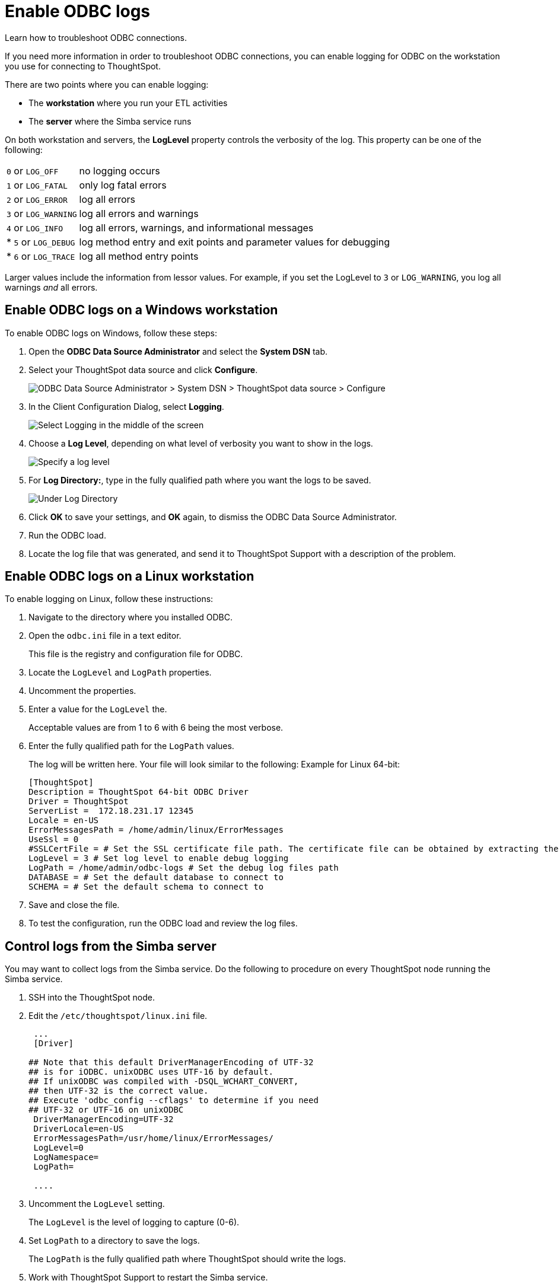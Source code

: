 = Enable ODBC logs
:last-updated: 06/23/2021
:experimental:
:linkattrs:
:description: Learn how to troubleshoot ODBC connections.


Learn how to troubleshoot ODBC connections.

If you need more information in order to troubleshoot ODBC connections, you can enable logging for ODBC on the workstation you use for connecting to ThoughtSpot.

There are two points where you can enable logging:

[#workstation]
* The *workstation* where you run your ETL activities
[#server]
* The *server* where the Simba service runs

[#loglevel]
On both workstation and servers, the *LogLevel* property controls the verbosity of the log. This property can be one of the following:

[horizontal]
`0` or `LOG_OFF`:: no logging occurs
`1` or `LOG_FATAL`:: only log fatal errors
`2` or `LOG_ERROR`:: log all errors
`3` or `LOG_WARNING`:: log all errors and warnings
`4` or `LOG_INFO`:: log all errors, warnings, and informational messages
* `5` or `LOG_DEBUG`:: log method entry and exit points and parameter values for debugging
* `6` or `LOG_TRACE`:: log all method entry points

Larger values include the information from lessor values.
For example, if you set the LogLevel to `3` or `LOG_WARNING`, you log all warnings _and_ all errors.

[#windows]
== Enable ODBC logs on a Windows workstation

To enable ODBC logs on Windows, follow these steps:

. Open the *ODBC Data Source Administrator* and select the *System DSN* tab.
. Select your ThoughtSpot data source and click *Configure*.
+
image::odbc_logs_1.png[ODBC Data Source Administrator > System DSN > ThoughtSpot data source > Configure]

. In the Client Configuration Dialog, select *Logging*.
+
image::odbc_logs_2.png[Select Logging in the middle of the screen, above Connection Settings]

. Choose a *Log Level*, depending on what level of verbosity you want to show in the logs.
+
image::odbc_logs_3.png[Specify a log level]

. For *Log Directory:*, type in the fully qualified path where you want the logs to be saved.
+
image::odbc_logs_4.png[Under Log Directory, type the fully qualified path where the logs should be saved]

. Click *OK* to save your settings, and *OK* again, to dismiss the ODBC Data Source Administrator.
. Run the ODBC load.
. Locate the log file that was generated, and send it to ThoughtSpot Support with a description of the problem.

[#linux]
== Enable ODBC logs on a Linux workstation

To enable logging on Linux, follow these instructions:

. Navigate to the directory where you installed ODBC.
. Open the `odbc.ini` file in a text editor.
+
This file is the registry and configuration file for ODBC.

. Locate the `LogLevel` and `LogPath` properties.
. Uncomment the properties.
. Enter a value for  the `LogLevel` the.
+
Acceptable values are from 1 to 6 with 6 being the most verbose.

. Enter the fully qualified path for the  `LogPath` values.
+
The log will be written here.
Your file will look similar to the following: Example for Linux 64-bit:
+
[source]
----
[ThoughtSpot]
Description = ThoughtSpot 64-bit ODBC Driver
Driver = ThoughtSpot
ServerList =  172.18.231.17 12345
Locale = en-US
ErrorMessagesPath = /home/admin/linux/ErrorMessages
UseSsl = 0
#SSLCertFile = # Set the SSL certificate file path. The certificate file can be obtained by extracting the SDK tarball
LogLevel = 3 # Set log level to enable debug logging
LogPath = /home/admin/odbc-logs # Set the debug log files path
DATABASE = # Set the default database to connect to
SCHEMA = # Set the default schema to connect to
----

. Save and close the file.
. To test the configuration, run the ODBC load and review the log files.

[#simba]
== Control logs from the Simba server

You may want to collect logs from the Simba service.
Do the following to procedure on every ThoughtSpot node running the Simba service.

. SSH into the ThoughtSpot node.
. Edit the `/etc/thoughtspot/linux.ini` file.
+
[source]
----
 ...
 [Driver]

## Note that this default DriverManagerEncoding of UTF-32
## is for iODBC. unixODBC uses UTF-16 by default.
## If unixODBC was compiled with -DSQL_WCHART_CONVERT,
## then UTF-32 is the correct value.
## Execute 'odbc_config --cflags' to determine if you need
## UTF-32 or UTF-16 on unixODBC
 DriverManagerEncoding=UTF-32
 DriverLocale=en-US
 ErrorMessagesPath=/usr/home/linux/ErrorMessages/
 LogLevel=0
 LogNamespace=
 LogPath=

 ....
----

. Uncomment the `LogLevel` setting.
+
The `LogLevel` is the level of logging to capture (0-6).

. Set `LogPath` to a directory to save the logs.
+
The `LogPath` is the fully qualified path where ThoughtSpot should write the logs.

. Work with ThoughtSpot Support to restart the Simba service.
+
The node IP may change because of the restart.
If this happens, repeat the entire procedure.
